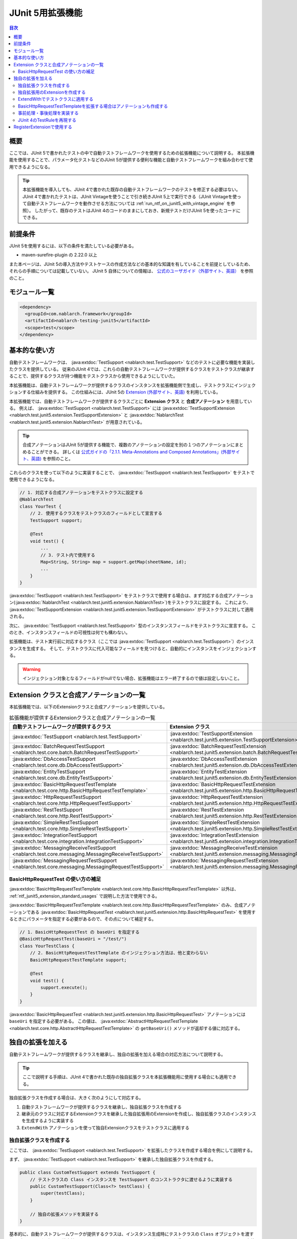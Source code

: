 .. _ntf_junit5_extension:

========================================
 JUnit 5用拡張機能
========================================

.. contents:: 目次
  :depth: 3
  :local:

-----
概要
-----

ここでは、JUnit 5で書かれたテストの中で自動テストフレームワークを使用するための拡張機能について説明する。
本拡張機能を使用することで、パラメータ化テストなどのJUnit 5が提供する便利な機能と自動テストフレームワークを組み合わせて使用できるようになる。

.. tip::
  本拡張機能を導入しても、JUnit 4で書かれた既存の自動テストフレームワークのテストを修正する必要はない。
  JUnit 4で書かれたテストは、JUnit Vintageを使うことで引き続きJUnit 5上で実行できる（JUnit Vintageを使って自動テストフレームワークを動作させる方法については :ref:`run_ntf_on_junit5_with_vintage_engine` を参照）。
  したがって、既存のテストはJUnit 4のコードのままにしておき、新規テストだけJUnit 5を使ったコードにできる。

----------
前提条件
----------

JUnit 5を使用するには、以下の条件を満たしている必要がある。

* maven-surefire-plugin の 2.22.0 以上

また本ページは、JUnit 5の導入方法やテストケースの作成方法などの基本的な知識を有していることを前提としているため、それらの手順については記載していない。
JUnit 5 自体についての情報は、 `公式のユーザガイド（外部サイト、英語） <https://junit.org/junit5/docs/5.8.2/user-guide/>`_ を参照のこと。

---------------
モジュール一覧
---------------

.. code-block:: xml

  <dependency>
    <groupId>com.nablarch.framework</groupId>
    <artifactId>nablarch-testing-junit5</artifactId>
    <scope>test</scope>
  </dependency>

.. _ntf_junit5_extension_standard_usages:

---------------
基本的な使い方
---------------

自動テストフレームワークは、 :java:extdoc:`TestSupport <nablarch.test.TestSupport>` などのテストに必要な機能を実装したクラスを提供している。
従来のJUnit 4では、これらの自動テストフレームワークが提供するクラスをテストクラスが継承することで、提供するクラスが持つ機能をテストクラスから使用できるようにしていた。

本拡張機能は、自動テストフレームワークが提供するクラスのインスタンスを拡張機能側で生成し、テストクラスにインジェクションする仕組みを提供する。
この仕組みには、JUnit 5の `Extension (外部サイト、英語) <https://junit.org/junit5/docs/5.8.2/user-guide/#extensions>`_ を利用している。

本拡張機能では、自動テストフレームワークが提供するクラスごとに **Extension クラス** と **合成アノテーション** を用意している。
例えば、 :java:extdoc:`TestSupport <nablarch.test.TestSupport>` には :java:extdoc:`TestSupportExtension <nablarch.test.junit5.extension.TestSupportExtension>` と :java:extdoc:`NablarchTest <nablarch.test.junit5.extension.NablarchTest>` が用意されている。

.. tip::
  合成アノテーションはJUnit 5が提供する機能で、複数のアノテーションの設定を別の１つのアノテーションにまとめることができる。
  詳しくは `公式ガイドの「2.1.1. Meta-Annotations and Composed Annotations」(外部サイト、英語) <https://junit.org/junit5/docs/5.8.2/user-guide/#writing-tests-meta-annotations>`_ を参照のこと。


これらのクラスを使って以下のように実装することで、 :java:extdoc:`TestSupport <nablarch.test.TestSupport>` をテストで使用できるようになる。

.. code-block:: java

  // 1. 対応する合成アノテーションをテストクラスに設定する
  @NablarchTest
  class YourTest {
      // 2. 使用するクラスをテストクラスのフィールドとして宣言する
      TestSupport support;

      @Test
      void test() {
          ...
          // 3. テスト内で使用する
          Map<String, String> map = support.getMap(sheetName, id);
          ...
      }
  }

:java:extdoc:`TestSupport <nablarch.test.TestSupport>` をテストクラスで使用する場合は、まず対応する合成アノテーション(:java:extdoc:`NablarchTest <nablarch.test.junit5.extension.NablarchTest>`)をテストクラスに設定する。
これにより、 :java:extdoc:`TestSupportExtension <nablarch.test.junit5.extension.TestSupportExtension>` がテストクラスに対して適用される。

次に、 :java:extdoc:`TestSupport <nablarch.test.TestSupport>` 型のインスタンスフィールドをテストクラスに宣言する。
このとき、インスタンスフィールドの可視性は何でも構わない。

拡張機能は、テスト実行前に対応するクラス（ここでは :java:extdoc:`TestSupport <nablarch.test.TestSupport>`）のインスタンスを生成する。
そして、テストクラスに代入可能なフィールドを見つけると、自動的にインスタンスをインジェクションする。

.. warning::

  インジェクション対象となるフィールドがnullでない場合、拡張機能はエラー終了するので値は設定しないこと。

---------------------------------------------
Extension クラスと合成アノテーションの一覧
---------------------------------------------

本拡張機能では、以下のExtensionクラスと合成アノテーションを提供している。


.. list-table:: 拡張機能が提供するExtensionクラスと合成アノテーションの一覧
   :header-rows: 1

   * - 自動テストフレームワークが提供するクラス
     - Extension クラス
     - 合成アノテーション
   * - :java:extdoc:`TestSupport <nablarch.test.TestSupport>`
     - :java:extdoc:`TestSupportExtension <nablarch.test.junit5.extension.TestSupportExtension>`
     - :java:extdoc:`NablarchTest <nablarch.test.junit5.extension.NablarchTest>`
   * - :java:extdoc:`BatchRequestTestSupport <nablarch.test.core.batch.BatchRequestTestSupport>`
     - :java:extdoc:`BatchRequestTestExtension <nablarch.test.junit5.extension.batch.BatchRequestTestExtension>`
     - :java:extdoc:`BatchRequestTest <nablarch.test.junit5.extension.batch.BatchRequestTest>`
   * - :java:extdoc:`DbAccessTestSupport <nablarch.test.core.db.DbAccessTestSupport>`
     - :java:extdoc:`DbAccessTestExtension <nablarch.test.junit5.extension.db.DbAccessTestExtension>`
     - :java:extdoc:`DbAccessTest <nablarch.test.junit5.extension.db.DbAccessTest>`
   * - :java:extdoc:`EntityTestSupport <nablarch.test.core.db.EntityTestSupport>`
     - :java:extdoc:`EntityTestExtension <nablarch.test.junit5.extension.db.EntityTestExtension>`
     - :java:extdoc:`EntityTest <nablarch.test.junit5.extension.db.EntityTest>`
   * - :java:extdoc:`BasicHttpRequestTestTemplate <nablarch.test.core.http.BasicHttpRequestTestTemplate>`
     - :java:extdoc:`BasicHttpRequestTestExtension <nablarch.test.junit5.extension.http.BasicHttpRequestTestExtension>`
     - :java:extdoc:`BasicHttpRequestTest <nablarch.test.junit5.extension.http.BasicHttpRequestTest>`
   * - :java:extdoc:`HttpRequestTestSupport <nablarch.test.core.http.HttpRequestTestSupport>`
     - :java:extdoc:`HttpRequestTestExtension <nablarch.test.junit5.extension.http.HttpRequestTestExtension>`
     - :java:extdoc:`HttpRequestTest <nablarch.test.junit5.extension.http.HttpRequestTest>`
   * - :java:extdoc:`RestTestSupport <nablarch.test.core.http.RestTestSupport>`
     - :java:extdoc:`RestTestExtension <nablarch.test.junit5.extension.http.RestTestExtension>`
     - :java:extdoc:`RestTest <nablarch.test.junit5.extension.http.RestTest>`
   * - :java:extdoc:`SimpleRestTestSupport <nablarch.test.core.http.SimpleRestTestSupport>`
     - :java:extdoc:`SimpleRestTestExtension <nablarch.test.junit5.extension.http.SimpleRestTestExtension>`
     - :java:extdoc:`SimpleRestTest <nablarch.test.junit5.extension.http.SimpleRestTest>`
   * - :java:extdoc:`IntegrationTestSupport <nablarch.test.core.integration.IntegrationTestSupport>`
     - :java:extdoc:`IntegrationTestExtension <nablarch.test.junit5.extension.integration.IntegrationTestExtension>`
     - :java:extdoc:`IntegrationTest <nablarch.test.junit5.extension.integration.IntegrationTest>`
   * - :java:extdoc:`MessagingReceiveTestSupport <nablarch.test.core.messaging.MessagingReceiveTestSupport>`
     - :java:extdoc:`MessagingReceiveTestExtension <nablarch.test.junit5.extension.messaging.MessagingReceiveTestExtension>`
     - :java:extdoc:`MessagingReceiveTest <nablarch.test.junit5.extension.messaging.MessagingReceiveTest>`
   * - :java:extdoc:`MessagingRequestTestSupport <nablarch.test.core.messaging.MessagingRequestTestSupport>`
     - :java:extdoc:`MessagingRequestTestExtension <nablarch.test.junit5.extension.messaging.MessagingRequestTestExtension>`
     - :java:extdoc:`MessagingRequestTest <nablarch.test.junit5.extension.messaging.MessagingRequestTest>`

BasicHttpRequestTest の使い方の補足
====================================

:java:extdoc:`BasicHttpRequestTestTemplate <nablarch.test.core.http.BasicHttpRequestTestTemplate>` 以外は、 :ref:`ntf_junit5_extension_standard_usages` で説明した方法で使用できる。

:java:extdoc:`BasicHttpRequestTestTemplate <nablarch.test.core.http.BasicHttpRequestTestTemplate>` のみ、合成アノテーションである :java:extdoc:`BasicHttpRequestTest <nablarch.test.junit5.extension.http.BasicHttpRequestTest>` を使用するときにパラメータを指定する必要があるので、その点について補足する。

.. code-block:: java

  // 1. BasicHttpRequestTest の baseUri を指定する
  @BasicHttpRequestTest(baseUri = "/test/")
  class YourTestClass {
      // 2. BasicHttpRequestTestTemplate のインジェクション方法は、他と変わらない
      BasicHttpRequestTestTemplate support;

      @Test
      void test() {
          support.execute();
      }
  }

:java:extdoc:`BasicHttpRequestTest <nablarch.test.junit5.extension.http.BasicHttpRequestTest>` アノテーションには ``baseUri`` を指定する必要がある。
この値は、 :java:extdoc:`AbstractHttpRequestTestTemplate <nablarch.test.core.http.AbstractHttpRequestTestTemplate>` の ``getBaseUri()`` メソッドが返却する値に対応する。

-------------------
独自の拡張を加える
-------------------

自動テストフレームワークが提供するクラスを継承し、独自の拡張を加える場合の対応方法について説明する。

.. tip::
  ここで説明する手順は、JUnit 4で書かれた既存の独自拡張クラスを本拡張機能用に使用する場合にも適用できる。

独自拡張クラスを作成する場合は、大きく次のようにして対応する。

#. 自動テストフレームワークが提供するクラスを継承し、独自拡張クラスを作成する
#. 継承元のクラスに対応するExtensionクラスを継承した独自拡張用のExtensionを作成し、独自拡張クラスのインスタンスを生成するように実装する
#. ``ExtendWith`` アノテーションを使って独自Extensionクラスをテストクラスに適用する

独自拡張クラスを作成する
========================

ここでは、 :java:extdoc:`TestSupport <nablarch.test.TestSupport>` を拡張したクラスを作成する場合を例にして説明する。

まず、 :java:extdoc:`TestSupport <nablarch.test.TestSupport>` を継承した独自拡張クラスを作成する。

.. code-block:: java

  public class CustomTestSupport extends TestSupport {
      // テストクラスの Class インスタンスを TestSupport のコンストラクタに渡せるように実装する
      public CustomTestSupport(Class<?> testClass) {
          super(testClass);
      }

      // 独自の拡張メソッドを実装する
  }

基本的に、自動テストフレームワークが提供するクラスは、インスタンス生成時にテストクラスの ``Class`` オブジェクトを渡す必要がある。
したがって、独自拡張クラスにはテストクラスの ``Class`` オブジェクトを受け取れるようにコンストラクタを定義する必要がある。

.. tip::
  :java:extdoc:`SimpleRestTestSupport <nablarch.test.core.http.SimpleRestTestSupport>` は、テストクラスの ``Class`` オブジェクトをコンストラクタで渡さなくても使用できる。

独自拡張用のExtensionを作成する
====================================

次に、拡張元のクラスに対応するExtensionクラスを継承し、独自拡張用のExtensionを作成する。
例では :java:extdoc:`TestSupport <nablarch.test.TestSupport>` を継承しているので、対応するExtensionクラスは :java:extdoc:`TestSupportExtension <nablarch.test.junit5.extension.TestSupportExtension>` になる。

.. tip::
  :java:extdoc:`AbstractHttpRequestTestTemplate <nablarch.test.core.http.AbstractHttpRequestTestTemplate>` を直接継承した独自拡張クラスを使用する場合、対応するExtensionとしては :java:extdoc:`BasicHttpRequestTestExtension <nablarch.test.junit5.extension.http.BasicHttpRequestTestExtension>` が使用できる。

.. code-block:: java

  public class CustomTestSupportExtension extends TestSupportExtension {
  
      // createSupport() をオーバーライドし、独自拡張クラスのインスタンスを返すように実装する
      @Override
      protected TestEventDispatcher createSupport(Object testInstance, ExtensionContext context) {
          return new CustomTestSupport(testInstance.getClass());
      }
  }

独自拡張用のExtensionでは、 ``createSupport()`` メソッドをオーバーライドする。
そして、先ほど作成した独自拡張クラスのインスタンスを返却するように実装する。

なお、 ``createSupport()`` メソッドで生成した独自拡張クラスのインスタンスは、親クラスの :java:extdoc:`TestEventDispatcherExtension <nablarch.test.junit5.extension.event.TestEventDispatcherExtension>` に定義された ``support`` という :java:extdoc:`TestEventDispatcher <nablarch.test.event.TestEventDispatcher>` 型のインスタンスフィールドに保存される。
このフィールドは ``protected`` なので、サブクラスから参照できる。


ExtendWithでテストクラスに適用する
====================================

作成した独自拡張用のExtensionは、 ``ExtendWith`` アノテーションを使ってテストクラスに適用できる。
以下に実装例を示す。

.. code-block:: java

  ..
  import org.junit.jupiter.api.extension.ExtendWith;
  
  // 1. ExtendWith で独自拡張用のExtensionをテストクラスに適用する
  @ExtendWith(CustomTestSupportExtension.class)
  class YourTest {
      // 2. 独自拡張クラスをインスタンス変数で宣言する
      CustomTestSupport support;

      @Test
      void test() {
          // 3. テスト内で独自拡張クラスを使用する
          support.customMethod();
      }
  }

BasicHttpRequestTestTemplateを拡張する場合はアノテーションも作成する
====================================================================

:java:extdoc:`BasicHttpRequestTestTemplate <nablarch.test.core.http.BasicHttpRequestTestTemplate>` または :java:extdoc:`AbstractHttpRequestTestTemplate <nablarch.test.core.http.AbstractHttpRequestTestTemplate>` を拡張する場合は、 ``baseUri`` を独自拡張クラスのインスタンスに連携する必要がある。
``ExtendWith`` ではパラメータの連携ができないので、アノテーションも独自に作成する必要がある。

以下に、 :java:extdoc:`BasicHttpRequestTestTemplate <nablarch.test.core.http.BasicHttpRequestTestTemplate>` での実装例を示す。

.. code-block:: java

  public class CustomHttpRequestTestSupport extends BasicHttpRequestTestTemplate {
      private final String baseUri;
     
      // baseUri を外部から連携できるように実装しておく
      public CustomHttpRequestTestSupport(Class<?> testClass, String baseUri) {
          super(testClass);
          this.baseUri = baseUri;
      }
  
      @Override
      protected String getBaseUri() {
          return baseUri;
      }
  }

まず、 :java:extdoc:`BasicHttpRequestTestTemplate <nablarch.test.core.http.BasicHttpRequestTestTemplate>` を継承して独自拡張クラスを作成する。
このとき、コンストラクタではテストクラスと ``baseUri`` を渡せるようにしておく。

次に、独自拡張クラス用の合成アノテーションを作成する。

.. code-block:: java

  import org.junit.jupiter.api.extension.ExtendWith;
  
  import java.lang.annotation.ElementType;
  import java.lang.annotation.Retention;
  import java.lang.annotation.RetentionPolicy;
  import java.lang.annotation.Target;
  
  @Retention(RetentionPolicy.RUNTIME)
  @Target(ElementType.TYPE)
  // この後作成する独自拡張用のExtensionを指定する
  @ExtendWith(CustomHttpRequestTestExtension.class)
  public @interface CustomHttpRequestTest {
      // baseUri を渡せるように宣言する
      String baseUri();
  }

合成アノテーションでは、 ``baseUri`` を渡せるように宣言する。
``ExtendWith`` で指定する独自拡張用のExtensionは、以下のようにして実装する。

.. code-block:: java

  public class CustomHttpRequestTestExtension extends BasicHttpRequestTestExtension {
  
      @Override
      protected TestEventDispatcher createSupport(Object testInstance, ExtensionContext context) {
          // テストクラスからアノテーションの情報を取得する
          CustomHttpRequestTest annotation = findAnnotation(testInstance, CustomHttpRequestTest.class);
          // 独自拡張クラスのコンストラクタに baseUri の情報を連携する
          return new CustomHttpRequestTestSupport(testInstance.getClass(), annotation.baseUri());
      }
  }

``findAnnotation(Object, Class)`` を使用すると、テストクラスに設定されたアノテーションの情報を取得できる。
これを利用することで、独自拡張クラスに ``baseUri`` の値を連携できる。

最後に、独自の合成アノテーションを使って次のように実装することで、 :java:extdoc:`BasicHttpRequestTestTemplate <nablarch.test.core.http.BasicHttpRequestTestTemplate>` を継承した独自拡張クラスを使用できるようになる。

.. code-block:: java

  // 独自の合成アノテーションをテストクラスに設定する(baseUri も設定する)
  @CustomHttpRequestTest(baseUri = "/custom/")
  class YourTest {
      // 独自拡張クラスをフィールドで宣言する
      CustomHttpRequestTestSupport support;
  
      @Test
      void test() {
          // 独自拡張クラスをテストで使用する
          support.customMethod();
      }
  }

事前処理・事後処理を実装する
=============================

独自拡張用のExtensionでは、以下のメソッドをオーバーライドすることによってテストの事前処理・事後処理を実装できる。

* beforeAll
* beforeEach
* afterAll
* afterEach

``beforeAll`` と ``afterAll`` では、テストクラス全体での事前・事後処理を実装できる。
そして、 ``beforeEach`` と ``afterEach`` では、テストメソッドごとの事前・事後処理を実装できる。

それぞれのメソッドをオーバーライドするときは、必ず以下のようにして親クラスの同メソッドを実行する必要がある。
そうしない場合、親クラスで定義された事前・事後処理が呼ばれなくなる。

.. code-block:: java

  @Override
  public void beforeAll(ExtensionContext context) {
      // 必ず最初に親のメソッドを実行する
      super.beforeAll(context);

      // 独自の事前処理を実装する
      ...
  }

JUnit 4のTestRuleを再現する
=============================

既存プロジェクトなどで作成した独自拡張クラスがあり、その中でJUnit 4の ``TestRule`` を使用している場合に、本拡張機能に移植する方法を説明する。

例えば、以下のような独自拡張クラスが存在したとする。

.. code-block:: java

  import org.junit.Rule;
  import org.junit.rules.Timeout;
  import java.util.concurrent.TimeUnit;
  
  public class CustomTestSupport extends TestSupport {
      // JUnit 4のTestRuleを使用している
      @Rule
      public Timeout timeout = new Timeout(1000, TimeUnit.MILLISECONDS);
  
      public CustomTestSupport(Class<?> testClass) {
          super(testClass);
      }
  }

これを本拡張機能に移植する場合は、独自拡張用のExtensionクラスを次のようにして実装する。

.. code-block:: java

  public class CustomTestSupportExtension extends TestSupportExtension {
  
      @Override
      protected TestEventDispatcher createSupport(Object testInstance, ExtensionContext context) {
          return new CustomTestSupport(testInstance.getClass());
      }
  
      // 1. resolveTestRules メソッドをオーバーライドする
      @Override
      protected List<TestRule> resolveTestRules() {
          // 2. 親クラスの resolveTestRules() の結果をベースにしてリストを生成する
          List<TestRule> rules = new ArrayList<>(super.resolveTestRules());
          // 3. 独自拡張クラスで定義しているTestRuleをリストに追加する
          rules.add(((CustomTestSupport) support).timeout);
          // 4. 生成したリストを返却する
          return rules;
      }
  }

独自拡張用のExtensionでは、 ``resolveTestRules()`` というメソッドをオーバーライドできる。
このメソッドで、再現させたいJUnit 4の ``TestRule`` をリストにして返却するように実装する。
これにより、JUnit 5のテスト上でもJUnit 4の ``TestRule`` を再現できるようになる。

なお、 ``resolveTestRules()`` をオーバーライドするときは、必ず親クラスの ``resolveTestRules()`` が返すリストをベースにすること。
そうしない場合、親クラスで登録している ``TestRule`` が再現されなくなる。


-------------------------------
RegisterExtensionで使用する
-------------------------------

JUnit 5では、Extensionのインスタンスを手続き的に生成してテストクラスに適用するためにRegisterExtensionという仕組みが用意されている。

.. tip::
  RegisterExtensionの説明については、 `公式ガイドの「5.2.2. Programmatic Extension Registration」(外部サイト、英語) <https://junit.org/junit5/docs/5.8.2/user-guide/#extensions-registration-programmatic>`_ を参照のこと。

本拡張機能が提供するExtensionは、RegisterExtensionを使っても利用できる。
ただし、その場合は必ずstaticフィールドで使用すること。
インスタンスフィールドで使用した場合、 ``beforeAll`` や ``afterAll`` などの処理が実行されないため、Extensionが正常に動作しなくなる。

以下に、実装例を示す。

.. code-block:: java

  class YourTest {
      // 1. static フィールドで RegisterExtension を使用する
      @RegisterExtension
      static TestSupportExtension extension = new TestSupportExtension();
  
      // 2. 自動テストフレームワークが提供するクラスのインスタンスフィールドを宣言する
      TestSupport support;
  
      @Test
      void test() {
          // 3. support をテストで使用する
          ...
      }
  }

